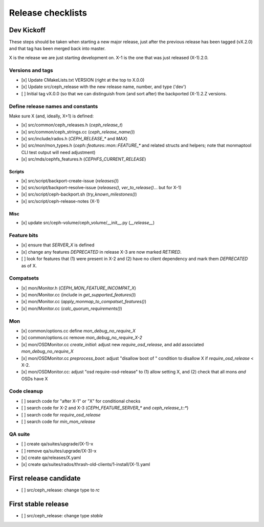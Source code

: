 ==================
Release checklists
==================

Dev Kickoff
===========

These steps should be taken when starting a new major release, just after
the previous release has been tagged (vX.2.0) and that tag has been merged
back into master.

X is the release we are just starting development on.  X-1 is the one
that was just released (X-1).2.0.

Versions and tags
-----------------

- [x] Update CMakeLists.txt VERSION (right at the top to X.0.0)
- [x] Update src/ceph_release with the new release name, number, and type ('dev')
- [ ] Initial tag vX.0.0 (so that we can distinguish from (and sort
  after) the backported (X-1).2.Z versions.


Define release names and constants
----------------------------------

Make sure X (and, ideally, X+1) is defined:

- [x] src/common/ceph_releases.h (`ceph_release_t`)
- [x] src/common/ceph_strings.cc (`ceph_release_name()`)
- [x] src/include/rados.h (`CEPH_RELEASE_*` and `MAX`)
- [x] src/mon/mon_types.h (`ceph::features::mon::FEATURE_*` and related structs and helpers; note that monmaptool CLI test output will need adjustment)
- [x] src/mds/cephfs_features.h (`CEPHFS_CURRENT_RELEASE`)

Scripts
~~~~~~~

- [x] src/script/backport-create-issue (`releases()`)
- [x] src/script/backport-resolve-issue (`releases()`, `ver_to_release()`... but for X-1)
- [x] src/script/ceph-backport.sh (`try_known_milestones()`)
- [x] src/script/ceph-release-notes (X-1)

Misc
~~~~
- [x] update src/ceph-volume/ceph_volume/__init__.py (`__release__`)

Feature bits
------------

- [x] ensure that `SERVER_X` is defined
- [x] change any features `DEPRECATED` in release X-3 are now marked `RETIRED`.
- [ ] look for features that (1) were present in X-2 and (2) have no
  client dependency and mark them `DEPRECATED` as of X.


Compatsets
----------

- [x] mon/Monitor.h (`CEPH_MON_FEATURE_INCOMPAT_X`)
- [x] mon/Monitor.cc (include in `get_supported_features()`)
- [x] mon/Monitor.cc (`apply_monmap_to_compatset_features()`)
- [x] mon/Monitor.cc (`calc_quorum_requirements()`)

Mon
---

- [x] common/options.cc define `mon_debug_no_require_X`
- [x] common/options.cc remove `mon_debug_no_require_X-2`
- [x] mon/OSDMonitor.cc `create_initial`: adjust new `require_osd_release`, and add associated `mon_debug_no_require_X`
- [x] mon/OSDMonitor.cc `preprocess_boot`: adjust "disallow boot of " condition to disallow X if `require_osd_release` < X-2.
- [x] mon/OSDMonitor.cc: adjust "osd require-osd-release" to (1) allow setting X, and (2) check that all mons *and* OSDs have X


Code cleanup
------------

- [ ] search code for "after X-1" or "X" for conditional checks
- [ ] search code for X-2 and X-3 (`CEPH_FEATURE_SERVER_*` and
  `ceph_release_t::*`)
- [ ] search code for `require_osd_release`
- [ ] search code for `min_mon_release`

QA suite
--------

- [ ] create qa/suites/upgrade/(X-1)-x
- [ ] remove qa/suites/upgrade/(X-3)-x
- [x] create qa/releases/X.yaml
- [x] create qa/suites/rados/thrash-old-clients/1-install/(X-1).yaml



First release candidate
=======================

- [ ] src/ceph_release: change type to `rc`


First stable release
====================

- [ ] src/ceph_release: change type `stable`
